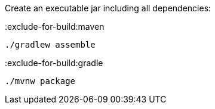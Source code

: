 Create an executable jar including all dependencies:

:exclude-for-build:maven

[source,bash]
----
./gradlew assemble
----

:exclude-for-build:

:exclude-for-build:gradle

[source,bash]
----
./mvnw package
----

:exclude-for-build:
